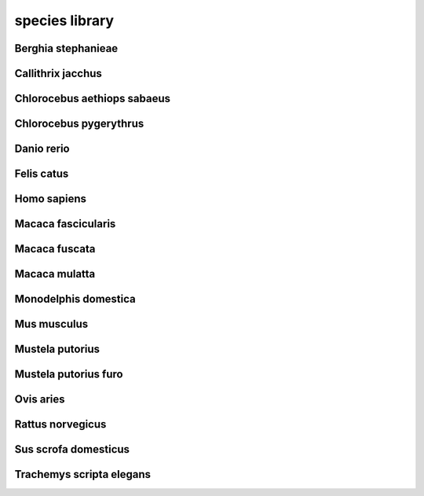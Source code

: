 ###############
species library
###############

Berghia stephanieae
-------------------

Callithrix jacchus
------------------

Chlorocebus aethiops sabaeus
----------------------------

Chlorocebus pygerythrus
-----------------------

Danio rerio
-----------

Felis catus
-----------

Homo sapiens
------------

Macaca fascicularis
-------------------

Macaca fuscata
--------------

Macaca mulatta
--------------

Monodelphis domestica
---------------------

Mus musculus
------------

Mustela putorius
----------------

Mustela putorius furo
---------------------

Ovis aries
----------

Rattus norvegicus
-----------------

Sus scrofa domesticus
---------------------

Trachemys scripta elegans
-------------------------

